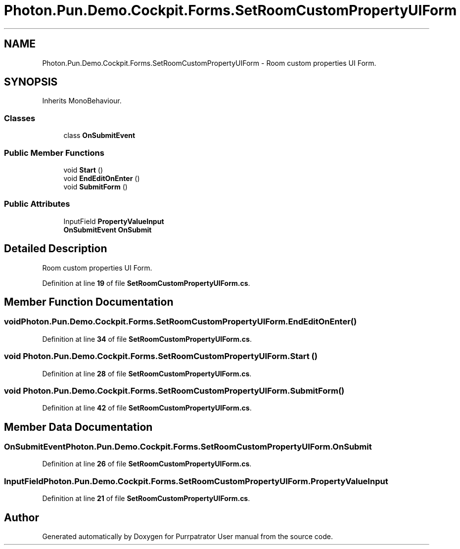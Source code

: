 .TH "Photon.Pun.Demo.Cockpit.Forms.SetRoomCustomPropertyUIForm" 3 "Mon Apr 18 2022" "Purrpatrator User manual" \" -*- nroff -*-
.ad l
.nh
.SH NAME
Photon.Pun.Demo.Cockpit.Forms.SetRoomCustomPropertyUIForm \- Room custom properties UI Form\&.  

.SH SYNOPSIS
.br
.PP
.PP
Inherits MonoBehaviour\&.
.SS "Classes"

.in +1c
.ti -1c
.RI "class \fBOnSubmitEvent\fP"
.br
.in -1c
.SS "Public Member Functions"

.in +1c
.ti -1c
.RI "void \fBStart\fP ()"
.br
.ti -1c
.RI "void \fBEndEditOnEnter\fP ()"
.br
.ti -1c
.RI "void \fBSubmitForm\fP ()"
.br
.in -1c
.SS "Public Attributes"

.in +1c
.ti -1c
.RI "InputField \fBPropertyValueInput\fP"
.br
.ti -1c
.RI "\fBOnSubmitEvent\fP \fBOnSubmit\fP"
.br
.in -1c
.SH "Detailed Description"
.PP 
Room custom properties UI Form\&. 


.PP
Definition at line \fB19\fP of file \fBSetRoomCustomPropertyUIForm\&.cs\fP\&.
.SH "Member Function Documentation"
.PP 
.SS "void Photon\&.Pun\&.Demo\&.Cockpit\&.Forms\&.SetRoomCustomPropertyUIForm\&.EndEditOnEnter ()"

.PP
Definition at line \fB34\fP of file \fBSetRoomCustomPropertyUIForm\&.cs\fP\&.
.SS "void Photon\&.Pun\&.Demo\&.Cockpit\&.Forms\&.SetRoomCustomPropertyUIForm\&.Start ()"

.PP
Definition at line \fB28\fP of file \fBSetRoomCustomPropertyUIForm\&.cs\fP\&.
.SS "void Photon\&.Pun\&.Demo\&.Cockpit\&.Forms\&.SetRoomCustomPropertyUIForm\&.SubmitForm ()"

.PP
Definition at line \fB42\fP of file \fBSetRoomCustomPropertyUIForm\&.cs\fP\&.
.SH "Member Data Documentation"
.PP 
.SS "\fBOnSubmitEvent\fP Photon\&.Pun\&.Demo\&.Cockpit\&.Forms\&.SetRoomCustomPropertyUIForm\&.OnSubmit"

.PP
Definition at line \fB26\fP of file \fBSetRoomCustomPropertyUIForm\&.cs\fP\&.
.SS "InputField Photon\&.Pun\&.Demo\&.Cockpit\&.Forms\&.SetRoomCustomPropertyUIForm\&.PropertyValueInput"

.PP
Definition at line \fB21\fP of file \fBSetRoomCustomPropertyUIForm\&.cs\fP\&.

.SH "Author"
.PP 
Generated automatically by Doxygen for Purrpatrator User manual from the source code\&.
